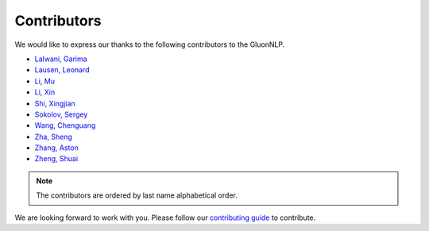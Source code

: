 Contributors
===============================

We would like to express our thanks to the following contributors to the GluonNLP.

-  `Lalwani, Garima <https://github.com/garima3292>`__
-  `Lausen, Leonard <https://github.com/leezu>`__
-  `Li, Mu <https://github.com/mli>`__
-  `Li, Xin <https://github.com/lixin4ever>`__
-  `Shi, Xingjian <https://github.com/sxjscience>`__
-  `Sokolov, Sergey <https://github.com/Ishitori>`__
-  `Wang, Chenguang <https://github.com/cgraywang>`__
-  `Zha, Sheng <https://github.com/szha>`__
-  `Zhang, Aston <https://github.com/astonzhang>`__
-  `Zheng, Shuai <https://github.com/szhengac>`__

.. note::

   The contributors are ordered by last name alphabetical order.

We are looking forward to work with you. Please follow our `contributing guide
<http://gluon-nlp.mxnet.io/master/how_to/contribute.html>`__ to contribute.

